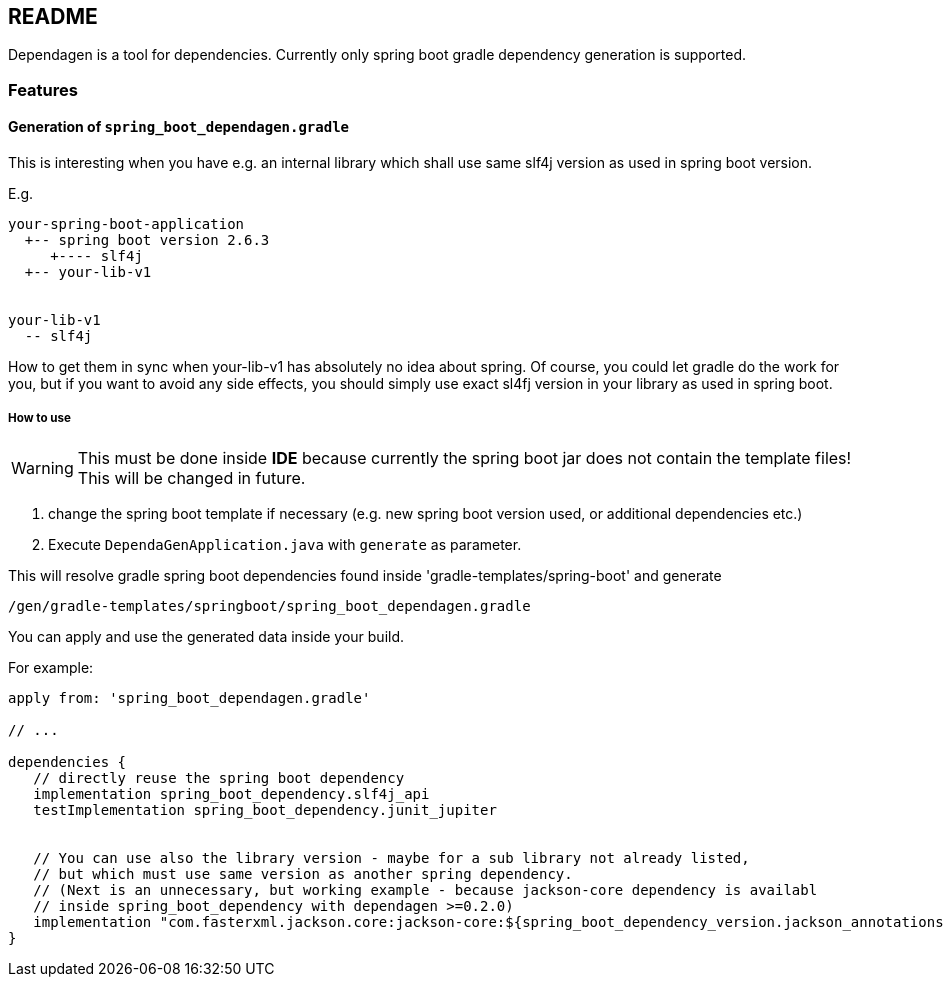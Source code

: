 ifdef::env-github[]
:tip-caption: :bulb:
:note-caption: :information_source:
:important-caption: :heavy_exclamation_mark:
:caution-caption: :fire:
:warning-caption: :warning:
endif::[]

== README
Dependagen is a tool for dependencies.
Currently only spring boot gradle dependency generation is supported.

=== Features
==== Generation of `spring_boot_dependagen.gradle`
This is interesting when you have e.g. an internal library which shall use same slf4j version as used in
spring boot version.

E.g.

[source]
----
your-spring-boot-application
  +-- spring boot version 2.6.3
     +---- slf4j
  +-- your-lib-v1


your-lib-v1
  -- slf4j

----

How to get them in sync when your-lib-v1 has absolutely no idea about spring.
Of course, you could let gradle do the work for you, but if you want to avoid any side effects, you should
simply use exact sl4fj version in your library as used in spring boot.

===== How to use
[WARNING]
====
This must be done inside *IDE* because currently the spring boot jar does not
contain the template files! This will be changed in future.
====

1. change the spring boot template if necessary (e.g. new spring boot version used, or additional dependencies etc.)
2. Execute `DependaGenApplication.java` with `generate` as parameter.

This will resolve gradle spring boot dependencies found inside 'gradle-templates/spring-boot' and generate

`/gen/gradle-templates/springboot/spring_boot_dependagen.gradle`

You can apply and use the generated data inside your build. 


For example:

[source, groovy]
----
apply from: 'spring_boot_dependagen.gradle'

// ...

dependencies {
   // directly reuse the spring boot dependency
   implementation spring_boot_dependency.slf4j_api
   testImplementation spring_boot_dependency.junit_jupiter
   
   
   // You can use also the library version - maybe for a sub library not already listed,
   // but which must use same version as another spring dependency.
   // (Next is an unnecessary, but working example - because jackson-core dependency is availabl
   // inside spring_boot_dependency with dependagen >=0.2.0)
   implementation "com.fasterxml.jackson.core:jackson-core:${spring_boot_dependency_version.jackson_annotations}"
}
----


